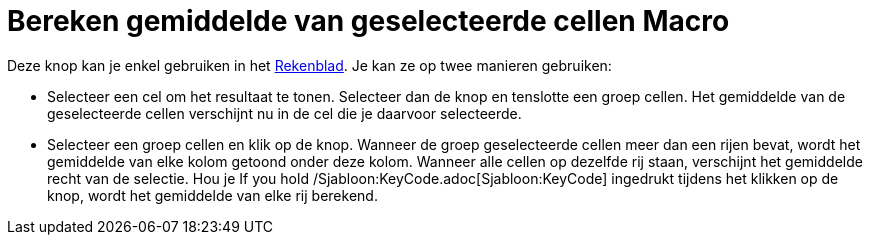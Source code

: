 = Bereken gemiddelde van geselecteerde cellen Macro
:page-en: tools/Mean_Tool
ifdef::env-github[:imagesdir: /nl/modules/ROOT/assets/images]

Deze knop kan je enkel gebruiken in het xref:/Rekenblad.adoc[Rekenblad]. Je kan ze op twee manieren gebruiken:

* Selecteer een cel om het resultaat te tonen. Selecteer dan de knop en tenslotte een groep cellen. Het gemiddelde van
de geselecteerde cellen verschijnt nu in de cel die je daarvoor selecteerde.
* Selecteer een groep cellen en klik op de knop. Wanneer de groep geselecteerde cellen meer dan een rijen bevat, wordt
het gemiddelde van elke kolom getoond onder deze kolom. Wanneer alle cellen op dezelfde rij staan, verschijnt het
gemiddelde recht van de selectie. Hou je If you hold /Sjabloon:KeyCode.adoc[Sjabloon:KeyCode] ingedrukt tijdens het
klikken op de knop, wordt het gemiddelde van elke rij berekend.

